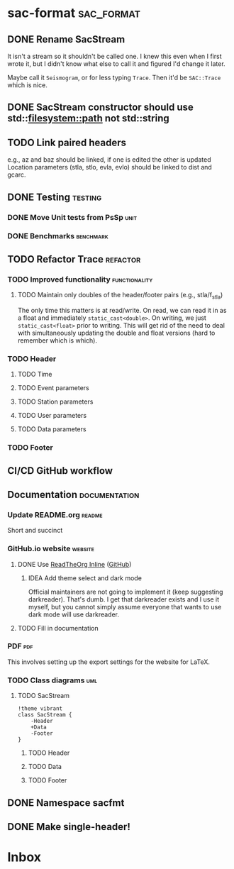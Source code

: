 * sac-format :sac_format:
** DONE Rename SacStream
It isn't a stream so it shouldn't be called one. I knew this even when I first
wrote it, but I didn't know what else to call it and figured I'd change it
later.

Maybe call it =Seismogram=, or for less typing =Trace=. Then it'd be =SAC::Trace=
which is nice.
** DONE SacStream constructor should use std::filesystem::path not std::string
** TODO Link paired headers
e.g., az and baz should be linked, if one is edited the other is updated
Location parameters (stla, stlo, evla, evlo) should be linked to dist and gcarc.
** DONE Testing :testing:
*** DONE Move Unit tests from PsSp :unit:
*** DONE Benchmarks :benchmark:
** TODO Refactor Trace :refactor:
*** TODO Improved functionality :functionality:
**** TODO Maintain only doubles of the header/footer pairs (e.g., stla/f_stla)
The only time this matters is at read/write. On read, we can read it in as a
float and immediately =static_cast<double>=. On writing, we just
=static_cast<float>= prior to writing. This will get rid of the need to deal with
simultaneously updating the double and float versions (hard to remember which is
which).
*** TODO Header
**** TODO Time
**** TODO Event parameters
**** TODO Station parameters
**** TODO User parameters
**** TODO Data parameters
*** TODO Footer
** CI/CD GitHub workflow
** Documentation :documentation:
*** Update README.org :readme:
Short and succinct
*** GitHub.io website :website:
**** DONE Use [[https://olmon.gitlab.io/org-themes/readtheorg_inline/readtheorg_inline.html][ReadTheOrg Inline]] ([[https://github.com/fniessen/org-html-themes][GitHub]])
***** IDEA Add theme select and dark mode
Official maintainers are not going to implement it (keep suggesting darkreader).
That's dumb. I get that darkreader exists and I use it myself, but you cannot
simply assume everyone that wants to use dark mode will use darkreader.
**** TODO Fill in documentation
*** PDF :pdf:
This involves setting up the export settings for the website for LaTeX.
*** TODO Class diagrams :uml:
**** TODO SacStream
#+name: example_uml
#+begin_src plantuml :cache yes :exports both :file uml/SacStream.png
!theme vibrant
class SacStream {
    -Header
    +Data
    -Footer
}
#+end_src

***** TODO Header
***** TODO Data
***** TODO Footer
** DONE Namespace sacfmt
** DONE Make single-header!
* Inbox
